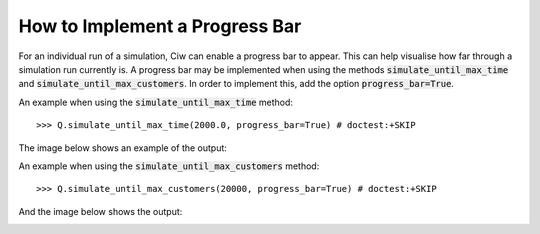 .. _progress-bar:

===============================
How to Implement a Progress Bar
===============================

For an individual run of a simulation, Ciw can enable a progress bar to appear.
This can help visualise how far through a simulation run currently is.
A progress bar may be implemented when using the methods :code:`simulate_until_max_time` and :code:`simulate_until_max_customers`.
In order to implement this, add the option :code:`progress_bar=True`.

An example when using the :code:`simulate_until_max_time` method::

    >>> Q.simulate_until_max_time(2000.0, progress_bar=True) # doctest:+SKIP

The image below shows an example of the output:

.. image:: ../../_static/progress_bar_time.png
   :scale: 100 %
   :alt: Output of progress bar (simulate_until_max_time).
   :align: center

An example when using the :code:`simulate_until_max_customers` method::

    >>> Q.simulate_until_max_customers(20000, progress_bar=True) # doctest:+SKIP

And the image below shows the output:

.. image:: ../../_static/progress_bar_customers.png
   :scale: 100 %
   :alt: Output of progress bar (simulate_until_max_customers).
   :align: center
